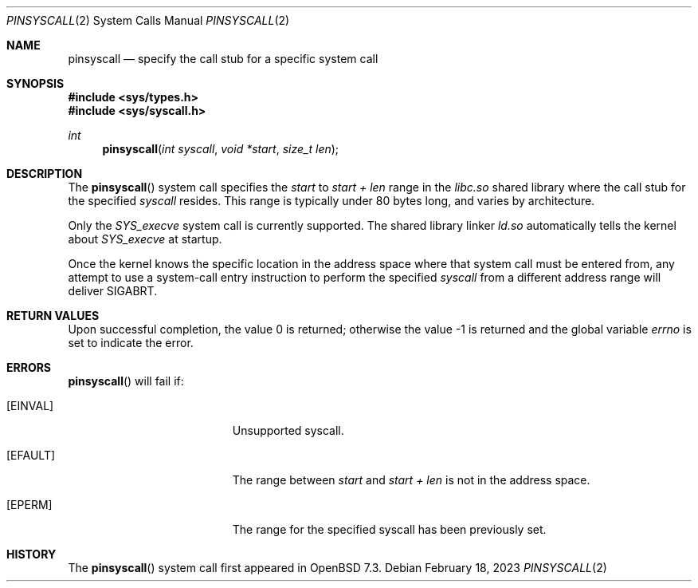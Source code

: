 .\" $OpenBSD: pinsyscall.2,v 1.2 2023/02/18 13:46:40 jmc Exp $
.\"
.\" Copyright (c) 2023 Theo de Raadt <deraadt@openbsd.org>
.\"
.\" Permission to use, copy, modify, and distribute this software for any
.\" purpose with or without fee is hereby granted, provided that the above
.\" copyright notice and this permission notice appear in all copies.
.\"
.\" THE SOFTWARE IS PROVIDED "AS IS" AND THE AUTHOR DISCLAIMS ALL WARRANTIES
.\" WITH REGARD TO THIS SOFTWARE INCLUDING ALL IMPLIED WARRANTIES OF
.\" MERCHANTABILITY AND FITNESS. IN NO EVENT SHALL THE AUTHOR BE LIABLE FOR
.\" ANY SPECIAL, DIRECT, INDIRECT, OR CONSEQUENTIAL DAMAGES OR ANY DAMAGES
.\" WHATSOEVER RESULTING FROM LOSS OF USE, DATA OR PROFITS, WHETHER IN AN
.\" ACTION OF CONTRACT, NEGLIGENCE OR OTHER TORTIOUS ACTION, ARISING OUT OF
.\" OR IN CONNECTION WITH THE USE OR PERFORMANCE OF THIS SOFTWARE.
.\"
.Dd $Mdocdate: February 18 2023 $
.Dt PINSYSCALL 2
.Os
.Sh NAME
.Nm pinsyscall
.Nd specify the call stub for a specific system call
.Sh SYNOPSIS
.In sys/types.h
.In sys/syscall.h
.Ft int
.Fn pinsyscall "int syscall" "void *start" "size_t len"
.Sh DESCRIPTION
The
.Fn pinsyscall
system call specifies the
.Va start
to
.Va start + len
range in the
.Pa libc.so
shared library where the call stub for the
specified
.Va syscall
resides.
This range is typically under 80 bytes long, and varies by architecture.
.Pp
Only the
.Va SYS_execve
system call is currently supported.
The shared library linker
.Pa ld.so
automatically tells the kernel about
.Va SYS_execve
at startup.
.Pp
Once the kernel knows the specific location in the address space where
that system call must be entered from, any attempt to use a system-call
entry instruction to perform the specified
.Va syscall
from a different address range will deliver
.Dv SIGABRT .
.Sh RETURN VALUES
.Rv -std
.Sh ERRORS
.Fn pinsyscall
will fail if:
.Bl -tag -width Er
.It Bq Er EINVAL
Unsupported syscall.
.It Bq Er EFAULT
The range between
.Va start
and
.Va start + len
is not in the address space.
.It Bq Er EPERM
The range for the specified syscall has been previously set.
.El
.Sh HISTORY
The
.Fn pinsyscall
system call first appeared in
.Ox 7.3 .
